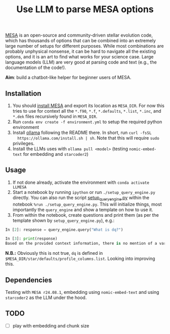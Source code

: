 #+title: Use LLM to parse MESA options

[[https://docs.mesastar.org/en/latest/][MESA]] is an open-source and community-driven stellar evolution code,
which has thousands of options that can be combined into an extremely
large number of setups for different purposes. While most combinations
are probably unphysical nonsense, it can be hard to navigate all the
existing options, and it is an art to find what works for your science
case. Large language models (LLM) are very good at parsing code and
text (e.g., the documentation of the code!).


*Aim*: build a chatbot-like helper for beginner users of MESA.


** Installation

1. You should [[https://docs.mesastar.org/en/latest/installation.html][install MESA]] and export its location as =MESA_DIR=. For
   now this tries to use for context all the =*.f90=, =*.f=, =*.defaults=,
   =*.list=, =*.inc=, and =*.dek= files recursively found in =MESA_DIR=.
2. Run =conda env create -f environment.yml= to setup the required python environment
3. Install [[https://github.com/ollama/ollama][ollama]] following the README there. In short, run =curl -fsSL
   https://ollama.com/install.sh | sh=. Note that this will require =sudo=
   privileges.
4. Install the LLMs uses with =ollama pull <model>= (testing
   =nomic-embed-text= for embedding and =starcoder2=)

** Usage

1. If not done already, activate the environment with =conda activate LLMESA=
2. Start a notebook by running =ipython= or run =./setup_query_engine.py=
   directly. You can also run the script [[./setup_query_engine.py][setup_query_engine.py]] within
   the notebook =%run ./setup_query_engine.py=. This will initialize things,
   most importantly the =query_engine= and show a template on how to use
   it.
3. From within the notebook, create questions and print them (as per
   the template shown by =setup_query_engine.py=), e.g.:

#+begin_src python
In [2]: response = query_engine.query("What is dq?")

In [3]: print(response)
Based on the provided context information, there is no mention of a variable or parameter named "dq". Therefore, I cannot provide an answer to the query. The given files contain various parameters and settings for controlling simulations using the LLMESA code, but none of them seem to relate to a variable named "dq".
#+end_src

*N.B.:* Obviously this is not true, =dq= is defined in =$MESA_DIR/star/defaults/profile_columns.list=. Looking into improving this.

** Dependencies

Testing with =MESA r24.08.1=, embedding using =nomic-embed-text= and using
=starcoder2= as the LLM under the hood.

** TODO

- [ ] play with embedding and chunk size
